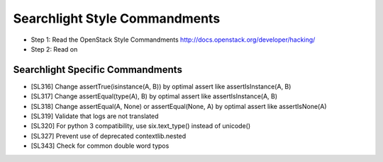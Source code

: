 Searchlight Style Commandments
==============================

- Step 1: Read the OpenStack Style Commandments
  http://docs.openstack.org/developer/hacking/
- Step 2: Read on

Searchlight Specific Commandments
---------------------------------

- [SL316] Change assertTrue(isinstance(A, B)) by optimal assert like
  assertIsInstance(A, B)
- [SL317] Change assertEqual(type(A), B) by optimal assert like
  assertIsInstance(A, B)
- [SL318] Change assertEqual(A, None) or assertEqual(None, A) by optimal assert like
  assertIsNone(A)
- [SL319] Validate that logs are not translated
- [SL320] For python 3 compatibility, use six.text_type() instead of unicode()
- [SL327] Prevent use of deprecated contextlib.nested
- [SL343] Check for common double word typos